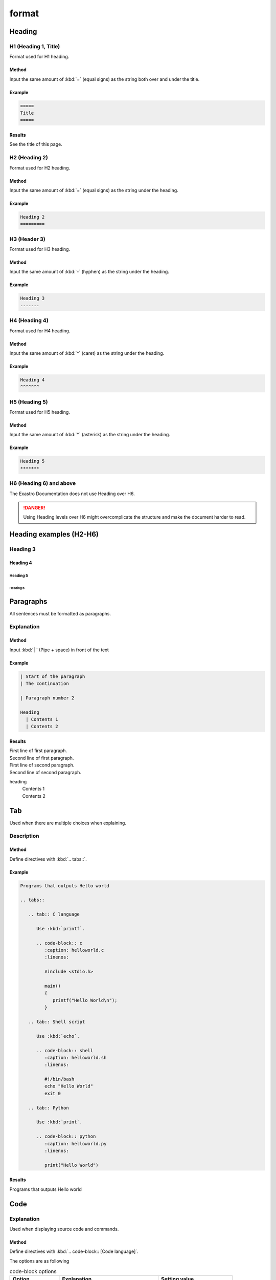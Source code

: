 ====
format
====

Heading
======

H1 (Heading 1, Title)
----------------------

| Format used for H1 heading.

Method
^^^^^^^^

| Input the same amount of :kbd:`=` (equal signs) as the string both over and under the title.

Example
^^^^^^
.. code-block::

   =====
   Title
   =====

Results
^^^^^^^^

See the title of this page.


H2 (Heading 2)
------------

| Format used for H2 heading.

Method
^^^^^^^^

| Input the same amount of :kbd:`=` (equal signs) as the string under the heading.

Example
^^^^^^

.. code-block::

   Heading 2
   =========


H3 (Header 3)
------------

| Format used for H3 heading.

Method
^^^^^^^^
| Input the same amount of :kbd:`-` (hyphen) as the string under the heading.

Example
^^^^^^

.. code-block::

   Heading 3
   -------


H4 (Heading 4)
------------

| Format used for H4 heading.

Method
^^^^^^^^

| Input the same amount of :kbd:`^` (caret) as the string under the heading.

Example
^^^^^^

.. code-block::

   Heading 4
   ^^^^^^^


H5 (Heading 5)
------------

| Format used for H5 heading.

Method
^^^^^^^^

| Input the same amount of :kbd:`*` (asterisk) as the string under the heading.

Example
^^^^^^

.. code-block::

   Heading 5
   *******


H6 (Heading 6) and above
-----------------------

| The Exastro Documentation does not use Heading over H6.

.. danger::
   | Using Heading levels over H6 might overcomplicate the structure and make the document harder to read.


Heading examples (H2-H6)
==============================

Heading 3
-------

Heading 4
^^^^^^^

Heading 5
*******

Heading 6
~~~~~~~

Paragraphs
==========

| All sentences must be formatted as paragraphs.

Explanation
----

Method
^^^^^^^^

| Input :kbd:`| ` (Pipe + space) in front of the text

Example
^^^^^^

.. code-block:: bash

   | Start of the paragraph
   | The continuation

   | Paragraph number 2

   Heading
     | Contents 1
     | Contents 2


Results
^^^^^^^^

| First line of first paragraph.
| Second line of first paragraph.

| First line of second paragraph.
| Second line of second paragraph.

heading
  | Contents 1
  | Contents 2

Tab 
====

| Used when there are multiple choices when explaining.

Description
----

Method
^^^^^^^^

| Define directives with :kbd:`.. tabs::`.

Example
^^^^^^

.. code-block:: bash

   Programs that outputs Hello world

   .. tabs::

      .. tab:: C language

         Use :kbd:`printf`.

         .. code-block:: c
            :caption: helloworld.c
            :linenos:

            #include <stdio.h>

            main()
            {
               printf("Hello World\n");
            }

      .. tab:: Shell script

         Use :kbd:`echo`.

         .. code-block:: shell
            :caption: helloworld.sh
            :linenos:

            #!/bin/bash
            echo "Hello World"
            exit 0

      .. tab:: Python

         Use :kbd:`print`.

         .. code-block:: python
            :caption: helloworld.py
            :linenos:

            print("Hello World")

Results
^^^^^^^^

Programs that outputs Hello world

.. tabs::

   .. tab:: C language

      Use :kbd:`printf`.

      .. code-block:: c
         :caption: helloworld.c
         :linenos:

         #include <stdio.h>

         main()
         {
            printf("Hello World\n");
         }

   .. tab:: Shell script

      Use :kbd:`echo`.

      .. code-block:: shell
         :caption: helloworld.sh
         :linenos:

         #!/bin/bash
         echo "Hello World"
         exit 0

   .. tab:: Python

      Use :kbd:`printf`.

      .. code-block:: python
         :caption: helloworld.py
         :linenos:

         print("Hello World")


.. _manual_syntax_word:

Code
======

Explanation
----

| Used when displaying source code and commands.

Method
^^^^^^^^
| Define directives with :kbd:`.. code-block:: [Code language]`.

The options are as following


.. list-table:: code-block options
   :widths: 20, 40, 30
   :header-rows: 1
   :align: left

   * - Option
     - Explanation
     - Setting value
   * - name
     - Reference definition
     - exastro_yaml
   * - caption
     - File name
     - (E.g.) exastro.yaml
   * - linenos
     - Display/Dont display number of lines
     - (Not needed)
   * - lineno-start
     - Number of the starting display line
     - 5 (Numeric value)
   * - emphasize-lines
     - Emphasize specific lines within a code
     - 12,13 (Line area)


.. note::
   | The code-block's definition and the actual code needs to be seperated by one line.
   | Indents requires 3 spaces.

Example
^^^^^^

.. code-block:: yaml

   .. code-block:: yaml
      :name: exastro_yaml
      :caption: exastro.yaml
      :linenos:
      :lineno-start: 5
      :emphasize-lines: 12,13

      # Default values for Exastro.
      # This is a YAML-formatted file.
      # Declare variables to be passed into your templates.
      global:
        itaGlobalDefinition:
          name: ita-global
          enabled: true
          image:
            registry: "docker.io"
            organization: exastro
            package: exastro-it-automation
          config:
            DEFAULT_LANGUAGE: "ja"
            LANGUAGE: "en"

Results
^^^^^^^^

.. code-block:: yaml
   :name: exastro_yaml
   :caption: exastro.yaml
   :linenos:
   :lineno-start: 5
   :emphasize-lines: 12,13

   # Default values for Exastro.
   # This is a YAML-formatted file.
   # Declare variables to be passed into your templates.
   global:
     itaGlobalDefinition:
       name: ita-global
       enabled: true
       image:
         registry: "docker.io"
         organization: exastro
         package: exastro-it-automation
       config:
         DEFAULT_LANGUAGE: "ja"
         LANGUAGE: "en"

Word expressions
========

| This manual uses the following words for the following expressions.

.. list-table:: Word expressions
   :widths: 20, 20, 40, 30
   :header-rows: 1
   :align: left

   * - Name
     - Expression example
     - Format
     - Written example(Input example)
   * - menuselection
     - Menu/ Screen/ Screen item
     - | ``:menuselection:`Menu --> Submenu```
       | ``:menuselection:`Screen name```
       | ``:menuselection:`Item```
     - | :menuselection:`Menu --> Submenu`
       | :menuselection:`Screen name`
       | :menuselection:`Item`
   * - guilabel
     - Button
     - ``:guilabel:`Button```
     - :guilabel:`Button`
   * - kbd
     - Keyboard inputs
     - | ``:kbd:`Ctrl + Z```
       | ``:kbd:`Character string```
     - | :kbd:`Ctrl + Z`
       | :kbd:`Character string`
   * - program
     - Setting item/value on GUI
     - | ``:program:`Item```
       | ``:program:`Input data```
     - | :program:`Item`
       | :program:`Input data`
   * - file
     - File/ Directory path
     - ``:file:`/path/to/file```
     - :file:`/path/to/file`
   * - dfn
     - Terminology definition
     - ``:dfn:`Terminology```
     - :dfn:`Terminology`

.. danger::
   | Do not use "" or make boldify characters in order to emphasize them.
   | Use one of the word expressions listed above.

Picture
====

Picture(Normal use)
--------------

| Use the figures in order to insert pictures inbetween text.
| Align pictures to the left.

Method
^^^^^^^^

| Use the following format in order to insert figures.

Example
^^^^^^

.. code-block:: bash

   | Display with a width of 100px

   .. figure:: ../../../images/manual_design/charg.png
      :width: 100px
      :alt: role_of_index

       width 100px Picture <--- Caption

Results
^^^^^^^^

| This will display a picture with the width of 100px.

.. figure:: /images/manual_design/chart.png
   :width: 100px
   :alt: role_of_index

   100px wide picture

.. note::
   | When updating manuals and inserting updated pictures, create a new file that includes the version in the file name.
   |
   | Old file name: sample.png
   | New file name: sample_v2-3.png

Picture(Text reference)
--------------

| Use images in order to use pictures that takes the same space as 1 line and can be used between characters.

Method
^^^^^^^^

| Use the following format in order to insert images.


Example
^^^^^^

.. code-block:: bash

   Insert images in strings |aa|  like this.

   .. |aa| image:: ../../../images/manual_design/chart.png
      :width: 2.0em
      :alt: Sample picture

Results
^^^^^^^^

Insert images in strings |aa|  like this.

.. |aa| image:: /images/manual_design/chart.png
   :width: 2.0em
   :alt: Sample picture


Tables
============

List table(recommended)
--------------------

| Format for writing list tables.
| Exastro ITA documentation mainly uses list tables, not grid tables.

.. danger::
   | List tables are used for the reason that they are both easy to read and write.
   | Grid tables on the other hand are more advanced and harder to write.

Method
^^^^^^^^

| Use the following format to create a list table with headers and record.

Example
^^^^^^

.. code-block:: bash

   .. list-table:: List table sample
      :widths: 10 10 20
      :header-rows: 1
      :align: left

      * - Column 1
        - Column 2
        - | Column 3
          | (Multiple lines)
      * - Record 1
        - | Field (1,2)
        - | Field (1,3)
          | List tables can
          | contain multiple
          | lines within 1 cell.
      * - Record 2
        - Field (2,2)
        - Field (2,3)

Results
^^^^^^^^

.. list-table:: List table sample
   :widths: 10 10 20
   :header-rows: 1
   :align: left

   * - Column 1
     - Column 2
     - | Column 3
       | (Multiple lines)
   * - Record 1
     - | Field (1,2)
     - | Field (1,3)
       | List tables can
       | contain multiple
       | lines within 1 cell.
   * - Record 2
     - Field (2,2)
     - Field (2,3)

List tables with filters
----------------------------

| Format for creating list tables with column filters.

Method
^^^^^^^^

| Use the following format to create a list table with headers and record.
| Specify :kbd:`filter-table`  for the classes.

Example
^^^^^^

.. code-block:: bash
   :emphasize-lines: 5

   .. list-table:: List table sample
      :widths: 10 10 20
      :header-rows: 1
      :align: left
      :class: filter-table

      * - Column 1
        - Column 2
        - | Column 3
          | (Multiple lines)
      * - Record 1
        - | Field (1,2)
        - | Field (1,3)
          | List tables can
          | contain multiple
          | lines within 1 cell.
      * - Record 2
        - Field (2,2)
        - Field (2,3)

Results
^^^^^^^^

.. list-table:: List table sample
   :widths: 10 10 20
   :header-rows: 1
   :align: left
   :class: filter-table

   * - Column 1
     - Column 2
     - | Column 3
       | (Multiple lines)
   * - Record 1
     - | Field (1,2)
     - | Field (1,3)
       | List tables can
       | contain multiple 
       | lines within 1 cell.
   * - Record 2
     - Field (2,2)
     - Field (2,3)



Grid table(not recommended)
------------------------

| Grid tables uses ASCII characters to create tables.
| This is only used when displaying code and other advanced expressions in tables.

.. danger::
   | List tables are used for the reason that they are both easy to read and write.
   | Grid tables on the other hand are more advanced and harder to write.

Example
^^^^^^
.. code-block:: bash

   .. table:: Grid table sample

      +----------+-------+---------+
      | Head1    | Head2 | Head3   |
      |          |       |         |
      +==========+=======+=========+
      | Cont1    | Cont2 | Cont3   |
      +----------+-------+---------+

Results
^^^^^^^^

.. table:: Grid table sample

   +----------+-------+---------+
   | Head1    | Head2 | Head33   |
   |          |       |         |
   +==========+=======+=========+
   | Cont1    | Cont2 | Cont3   |
   +----------+-------+---------+


Caution for writing grid tables
^^^^^^^^^^^^^^^^^^^^^^^^^^^^^^

Newlines within the same row
**************************************

| If the text is too long, the user can input :kbd:`\\` (backslash) in order create newlines within the same row. This makes sure that the next line does not start with a space.

- Correct example

  .. code-block:: bash

     +-------
     | Communication proto\    --> outputs "Communication protocol" 
     | col

  | Enter :kbd:`\ \\` (space + backslash) to create newlines with spaces.

  .. code-block:: bash

     | Access \                 | --> outputs "Access to Exastro ITA Web c ontents"
     | to Exastro ITA \         |
     | Web contents             |
     |                          |
    -+--------------------------+

- Bad example

  .. code-block:: bash

     +-------
     | Communication proto    --> outputs "Communication proto col"
     | col

  .. code-block:: bash

     | Access\                  | --> Breaks the string. (Line 2 starts with a space)
     |  to Exastro ITA\         |
     | Web contents             |
     |                          |
    -+--------------------------+

List notations within tables
^^^^^^^^^^^^^^^^

Example
******

.. code-block:: bash

   .. table:: Table group example 1

      +-----------------+---------+
      | New\            | ItemB   |
      | Functions       |         |   --> Use either "*" or "#." to list items.
      |                 |         |   --> Requires space between the line before.
      | * Item1         |         |
      | * Item2         |         |
      +-----------------+---------+


CSV table (Usage forbidden)
^^^^^^^^^^^^^^^^^^^^^

| Format for creating CSV tables.
| Do not use CSV tables. Use the previously described methods to create newlines within fields.

Example
^^^^^^
.. code-block:: bash

   .. csv-table:: CSV table sample
      :header: Item name 1, Item name 2, Item name 3
      :widths: 10, 30, 30

      Contents 1, Contents 2, Contents 3

Results
^^^^^^^^

.. csv-table:: CSV table sample
   :header: Item name 1, Item name 2, Item name3
   :widths: 10, 30, 30

   Contents 1, Contents 2, Contents 3


.. _manual_syntax_note:

Memo
====

| Memo notations are divided by urgency levels.
| While Note and Tip Memos can be skipped without having large effects on operations, Warning and Danger contains information crucial to the operation and might have large effects on the end product if skipped.
| See below for more information regarding each of the Memo notations.

Explanation
----

Method
^^^^^^^^

| When using Memo notations, make sure that the label fits the contents.
| There are 4 different levels from :kbd:`Note` to :kbd:`Danger`.
| See the Example section below for explanations regarding the different levels.

Example
^^^^^^

.. code-block::

   # Note
   .. note::
      | Contains extra information.
      | Note memo notations should be skipable without the user having any problems.

   # Tip
   .. tip::
      | Contains know-how and tips regarding how to operate the system and operations.
      | Tip memo notations can contain information that might confuse the user if skipped.

   # Warning
   .. warning::
      | Contains information that might be crucial to operating the system.
      | Warning memo notations should contain information that the user should know.

   # Danger
   .. danger::
      | Contains information that might have large effects on the service.
      | Danger memo notations should contain information that might cause large problems if skipped.

Results
^^^^^^^^

.. note::
   | Contains extra information.
   | Note memo notations should be skipable without the user having any problems.

.. tip::
   | Contains know-how and tips regarding how to operate the system and operations.
   | Tip memo notations can contain information that might confuse the user if skipped.

.. warning::
   | Contains information that might be crucial to operating the system.
   | Warning memo notations should contain information that the user should know.

.. danger::
   | Contains information that might have large effects on the service.
   | Danger memo notations should contain information that might cause large problems if skipped.


List ・Items
================

List without numbers
--------------

| Creates a simple list.

Method
^^^^^^^^

| Input :kbd:`-\ ` (hyphen + space) at the start of the string in order to create a list.

.. warning::
   | The parent list and children list must be divided by 1 line.

Example
^^^^^^
.. code-block:: bash

   - Item 1
   - Item 2

     - Item 2-1
     - Item 2-2
   - | Item 3
     | (Multiple lines)

     - | Item 3-1
     - | Item 3-2
       | It is possible to write multiple lines.

Results
^^^^^^^^

- Item 1
- Item 2

  - Item 2-1
  - Item 2-2
- | Item 3
  | (Multiple lines)

  - | Item 3-1
  - | Item 3-2
    | It is possible to write multiple lines.


List with numbers
--------------

| Creates a numbered list.

Method
^^^^^^^^

| Input :kbd:`#.\ ` (sharp or number + dot or space) at the start of the string in order to create a list.
| If the user is creating a list with parent/childs, all the childs (except for the first one) must be created with a number.

.. warning::
   | The parent list and children list must be divided by 1 line.

Example
^^^^^^
.. code-block:: bash

   1. Item 1
   2. Item 2

      #. Item 2-1
      #. Item 2-2
   3. | Item 3
      | (Multiple lines)

      # | Item 3-1
      # | Item 3-2
        | It is possible to write multiple lines.

Results
^^^^^^^^

1. Item 1
2. Item 2

   #. Item 2-1
   #. Item 2-2
3. | Item 3
   | (Multiple lines)

   #. | Item 3-1
   #. | Item 3-2
      | It is possible to write multiple lines.


List ・Items (Special)
=========================

| Use the following method to create stylized lists / items.

List without numbers (Special)
-----------------------

| Creates a simple list (Special).

Method
^^^^^^^^

| Input :kbd:`-\ ` (hyphen + space) at the start of the string in order to create a list.
| Writing items over multiple lines or making an indent on the concurring line creates a normal list.

Example
^^^^^^
.. code-block:: bash

   - Item 1

   | Paragraph 1

   - Item 2

   | Paragraph 2

   - | Item 3
      | Inputting multiple lines creates normal numerized items.

   - Item 4

     Inputting an indent on the next line creates a normal numerized item.

Results
^^^^^^^^

- Item 1

| Paragraph 1

- Item 2

| Paragraph 2

- Item 3
      | Inputting multiple lines creates normal numerized items.

- Item 4

  Inputting an indent on the next line creates a normal numerized item.



List with numbers (Special)
-----------------------

| Creates a list (Special) with numbers.

Method
^^^^^^^^

| Input :kbd:`N.\ ` (number + period +space) at the start of the string in order to create a list (Special) with numbers.
| Writing items over multiple lines or making an indent on the concurring line creates a normal list.

Example
^^^^^^
.. code-block:: bash

   1. Item 1

   | Paragraph 1

   2. Item 2

   | Paragraph 2

   3. | Item 3
      | Inputting multiple lines creates normal numerized items.

   4. Item 4

      Inputting an indent on the next line creates a normal numerized item.

Results
^^^^^^^^

1. Item 1

| Paragraph 1

2. Item 2

| Paragraph 2

3. | Item 3
   | Inputting multiple lines creates normal numerized items.

4. Item 4

   Inputting an indent on the next line creates a normal numerized item.


Reference link expressions
------------------

| Specifying and changing titles is forbidden.

.. code-block:: bash
   :name: Links with specified titles and reference examples.

   OK：:doc:`Reference`
   OK：:ref:`Reference`
   BAD：:doc:`title<Reference>`
   BAD：:ref:`title<Reference>`


.. note::
         | OK： 「:doc:`../../manuals/ansible-driver/index`」
         | BAD： 「:doc:`Click here for the Ansible Driver Manual <../../manuals/ansible-driver/index>` 」

         | OK：  「:ref:`manual_syntax_word`」
         | BAD：  「:ref:`Click here for the Code <manual_syntax_word>`」

| Links that leads to external sites are excluded from this rule and can have their titles changed.

.. code-block:: bash
   :name: Links with specified titles and reference exception examples.

   Reference
   `title <Reference>`
   # E.g.
   OK： The Japanese Sphinx manuals can be found here https://www.sphinx-doc.org/ja/master/.
   OK： `Japanese Sphinx manuals <https://www.sphinx-doc.org/ja/master/>`_
   OK： The Japanese Sphinx manuals can be found `here <https://www.sphinx-doc.org/ja/master/>`_.

.. note::
         | OK： The Japanese Sphinx manuals can be found here https://www.sphinx-doc.org/ja/master/.
         | OK： `Japanese Sphinx manuals <https://www.sphinx-doc.org/ja/master/>`_
         | OK： The Japanese Sphinx manuals can be found `here <https://www.sphinx-doc.org/ja/master/>`_.



Prohibited expressions
========

H6 (Heading 6) and higher
-----------------------

| Format used for H6 heading and higher.
| The use of H6 and higher level headings are prohibited.

| Using H6 level headings (or higher) complicates the text and makes it harder for the reader.
| Do not change the format to include level H6 level headings or higher levels.


Emphasize(Italic, bold)
^^^^^^^^^^^^^^^^^^^^^^

| The use of Bold or Italic text is prohibited.
| Use any of the following :ref:`manual_syntax_word` to stylize text.

.. code-block:: bash

   *Prohibited(Italic)*
   **Prohibited(Bold)**

*Prohibited(Italic)*
**Prohibited(Bold)**

CSV table
^^^^^^^^^^^

| Format for creating CSV tables.
| As using newlines within fields makes CSV tables hard to distinguish from the previously mentioned 2 table methods, the use of CSV tables is prohibited.
